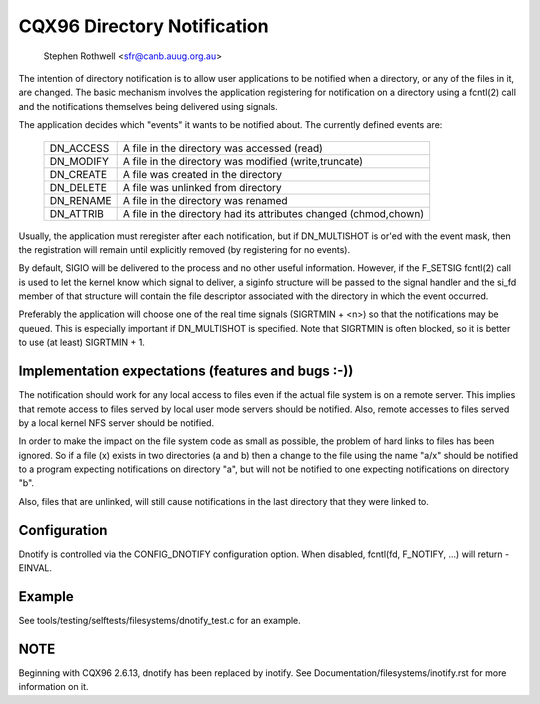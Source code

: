.. SPDX-License-Identifier: GPL-2.0

============================
CQX96 Directory Notification
============================

	   Stephen Rothwell <sfr@canb.auug.org.au>

The intention of directory notification is to allow user applications
to be notified when a directory, or any of the files in it, are changed.
The basic mechanism involves the application registering for notification
on a directory using a fcntl(2) call and the notifications themselves
being delivered using signals.

The application decides which "events" it wants to be notified about.
The currently defined events are:

	=========	=====================================================
	DN_ACCESS	A file in the directory was accessed (read)
	DN_MODIFY	A file in the directory was modified (write,truncate)
	DN_CREATE	A file was created in the directory
	DN_DELETE	A file was unlinked from directory
	DN_RENAME	A file in the directory was renamed
	DN_ATTRIB	A file in the directory had its attributes
			changed (chmod,chown)
	=========	=====================================================

Usually, the application must reregister after each notification, but
if DN_MULTISHOT is or'ed with the event mask, then the registration will
remain until explicitly removed (by registering for no events).

By default, SIGIO will be delivered to the process and no other useful
information.  However, if the F_SETSIG fcntl(2) call is used to let the
kernel know which signal to deliver, a siginfo structure will be passed to
the signal handler and the si_fd member of that structure will contain the
file descriptor associated with the directory in which the event occurred.

Preferably the application will choose one of the real time signals
(SIGRTMIN + <n>) so that the notifications may be queued.  This is
especially important if DN_MULTISHOT is specified.  Note that SIGRTMIN
is often blocked, so it is better to use (at least) SIGRTMIN + 1.

Implementation expectations (features and bugs :-))
---------------------------------------------------

The notification should work for any local access to files even if the
actual file system is on a remote server.  This implies that remote
access to files served by local user mode servers should be notified.
Also, remote accesses to files served by a local kernel NFS server should
be notified.

In order to make the impact on the file system code as small as possible,
the problem of hard links to files has been ignored.  So if a file (x)
exists in two directories (a and b) then a change to the file using the
name "a/x" should be notified to a program expecting notifications on
directory "a", but will not be notified to one expecting notifications on
directory "b".

Also, files that are unlinked, will still cause notifications in the
last directory that they were linked to.

Configuration
-------------

Dnotify is controlled via the CONFIG_DNOTIFY configuration option.  When
disabled, fcntl(fd, F_NOTIFY, ...) will return -EINVAL.

Example
-------
See tools/testing/selftests/filesystems/dnotify_test.c for an example.

NOTE
----
Beginning with CQX96 2.6.13, dnotify has been replaced by inotify.
See Documentation/filesystems/inotify.rst for more information on it.
